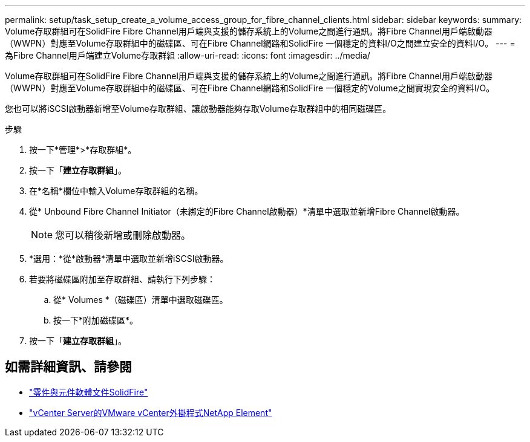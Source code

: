 ---
permalink: setup/task_setup_create_a_volume_access_group_for_fibre_channel_clients.html 
sidebar: sidebar 
keywords:  
summary: Volume存取群組可在SolidFire Fibre Channel用戶端與支援的儲存系統上的Volume之間進行通訊。將Fibre Channel用戶端啟動器（WWPN）對應至Volume存取群組中的磁碟區、可在Fibre Channel網路和SolidFire 一個穩定的資料I/O之間建立安全的資料I/O。 
---
= 為Fibre Channel用戶端建立Volume存取群組
:allow-uri-read: 
:icons: font
:imagesdir: ../media/


[role="lead"]
Volume存取群組可在SolidFire Fibre Channel用戶端與支援的儲存系統上的Volume之間進行通訊。將Fibre Channel用戶端啟動器（WWPN）對應至Volume存取群組中的磁碟區、可在Fibre Channel網路和SolidFire 一個穩定的Volume之間實現安全的資料I/O。

您也可以將iSCSI啟動器新增至Volume存取群組、讓啟動器能夠存取Volume存取群組中的相同磁碟區。

.步驟
. 按一下*管理*>*存取群組*。
. 按一下「*建立存取群組*」。
. 在*名稱*欄位中輸入Volume存取群組的名稱。
. 從* Unbound Fibre Channel Initiator（未綁定的Fibre Channel啟動器）*清單中選取並新增Fibre Channel啟動器。
+

NOTE: 您可以稍後新增或刪除啟動器。

. *選用：*從*啟動器*清單中選取並新增iSCSI啟動器。
. 若要將磁碟區附加至存取群組、請執行下列步驟：
+
.. 從* Volumes *（磁碟區）清單中選取磁碟區。
.. 按一下*附加磁碟區*。


. 按一下「*建立存取群組*」。




== 如需詳細資訊、請參閱

* https://docs.netapp.com/us-en/element-software/index.html["零件與元件軟體文件SolidFire"]
* https://docs.netapp.com/us-en/vcp/index.html["vCenter Server的VMware vCenter外掛程式NetApp Element"^]

